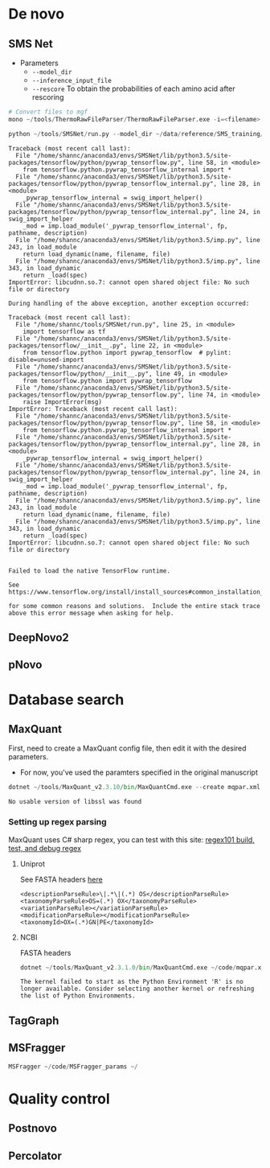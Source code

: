 * De novo
** SMS Net
- Parameters
  - =--model_dir=
  - =--inference_input_file=
  - =--rescore= To obtain the probabilities of each amino acid after
    rescoring

#+BEGIN_SRC python
  # Convert files to mgf
  mono ~/tools/ThermoRawFileParser/ThermoRawFileParser.exe -i=<filename> -o=/home/shannc/data/converted_raw/ -f=0
#+END_SRC

#+BEGIN_SRC python
  python ~/tools/SMSNet/run.py --model_dir ~/data/reference/SMS_training/ --inference_input_file ~/data/converted_raw/CiCs1.mgf --inference_output_file ~/data/processed/ --rescore
#+END_SRC

#+BEGIN_EXAMPLE
  Traceback (most recent call last):
    File "/home/shannc/anaconda3/envs/SMSNet/lib/python3.5/site-packages/tensorflow/python/pywrap_tensorflow.py", line 58, in <module>
      from tensorflow.python.pywrap_tensorflow_internal import *
    File "/home/shannc/anaconda3/envs/SMSNet/lib/python3.5/site-packages/tensorflow/python/pywrap_tensorflow_internal.py", line 28, in <module>
      _pywrap_tensorflow_internal = swig_import_helper()
    File "/home/shannc/anaconda3/envs/SMSNet/lib/python3.5/site-packages/tensorflow/python/pywrap_tensorflow_internal.py", line 24, in swig_import_helper
      _mod = imp.load_module('_pywrap_tensorflow_internal', fp, pathname, description)
    File "/home/shannc/anaconda3/envs/SMSNet/lib/python3.5/imp.py", line 243, in load_module
      return load_dynamic(name, filename, file)
    File "/home/shannc/anaconda3/envs/SMSNet/lib/python3.5/imp.py", line 343, in load_dynamic
      return _load(spec)
  ImportError: libcudnn.so.7: cannot open shared object file: No such file or directory

  During handling of the above exception, another exception occurred:

  Traceback (most recent call last):
    File "/home/shannc/tools/SMSNet/run.py", line 25, in <module>
      import tensorflow as tf
    File "/home/shannc/anaconda3/envs/SMSNet/lib/python3.5/site-packages/tensorflow/__init__.py", line 22, in <module>
      from tensorflow.python import pywrap_tensorflow  # pylint: disable=unused-import
    File "/home/shannc/anaconda3/envs/SMSNet/lib/python3.5/site-packages/tensorflow/python/__init__.py", line 49, in <module>
      from tensorflow.python import pywrap_tensorflow
    File "/home/shannc/anaconda3/envs/SMSNet/lib/python3.5/site-packages/tensorflow/python/pywrap_tensorflow.py", line 74, in <module>
      raise ImportError(msg)
  ImportError: Traceback (most recent call last):
    File "/home/shannc/anaconda3/envs/SMSNet/lib/python3.5/site-packages/tensorflow/python/pywrap_tensorflow.py", line 58, in <module>
      from tensorflow.python.pywrap_tensorflow_internal import *
    File "/home/shannc/anaconda3/envs/SMSNet/lib/python3.5/site-packages/tensorflow/python/pywrap_tensorflow_internal.py", line 28, in <module>
      _pywrap_tensorflow_internal = swig_import_helper()
    File "/home/shannc/anaconda3/envs/SMSNet/lib/python3.5/site-packages/tensorflow/python/pywrap_tensorflow_internal.py", line 24, in swig_import_helper
      _mod = imp.load_module('_pywrap_tensorflow_internal', fp, pathname, description)
    File "/home/shannc/anaconda3/envs/SMSNet/lib/python3.5/imp.py", line 243, in load_module
      return load_dynamic(name, filename, file)
    File "/home/shannc/anaconda3/envs/SMSNet/lib/python3.5/imp.py", line 343, in load_dynamic
      return _load(spec)
  ImportError: libcudnn.so.7: cannot open shared object file: No such file or directory


  Failed to load the native TensorFlow runtime.

  See https://www.tensorflow.org/install/install_sources#common_installation_problems

  for some common reasons and solutions.  Include the entire stack trace
  above this error message when asking for help.
#+END_EXAMPLE

** DeepNovo2
   :PROPERTIES:
   :CUSTOM_ID: deepnovo2
   :END:

** pNovo
   :PROPERTIES:
   :CUSTOM_ID: pnovo
   :END:

* Database search
  :PROPERTIES:
  :CUSTOM_ID: database-search
  :END:

** MaxQuant
   :PROPERTIES:
   :CUSTOM_ID: maxquant
   :END:

First, need to create a MaxQuant config file, then edit it with the
desired parameters.

- For now, you've used the paramters specified in the original
  manuscript

#+BEGIN_SRC python
  dotnet ~/tools/MaxQuant_v2.3.10/bin/MaxQuantCmd.exe --create mqpar.xml
#+END_SRC

#+BEGIN_EXAMPLE
  No usable version of libssl was found
#+END_EXAMPLE

*** Setting up regex parsing
    :PROPERTIES:
    :CUSTOM_ID: setting-up-regex-parsing
    :END:

MaxQuant uses C# sharp regex, you can test with this site:
[[https://regex101.com/][regex101 build, test, and debug regex]]

**** Uniprot
See FASTA headers [[https://www.uniprot.org/help/fasta-headers][here]]
#+BEGIN_EXAMPLE
  <descriptionParseRule>\|.*\|(.*) OS</descriptionParseRule>
  <taxonomyParseRule>OS=(.*) OX</taxonomyParseRule>
  <variationParseRule></variationParseRule>
  <modificationParseRule></modificationParseRule>
  <taxonomyId>OX=(.*)GN|PE</taxonomyId>
#+END_EXAMPLE

**** NCBI
FASTA headers
#+BEGIN_SRC python
  dotnet ~/tools/MaxQuant_v2.3.1.0/bin/MaxQuantCmd.exe ~/code/mqpar.xml
#+END_SRC
#+BEGIN_EXAMPLE
  The kernel failed to start as the Python Environment 'R' is no longer available. Consider selecting another kernel or refreshing the list of Python Environments.
#+END_EXAMPLE

** TagGraph

** MSFragger
#+BEGIN_SRC python
  MSFragger ~/code/MSFragger_params ~/
#+END_SRC

* Quality control

** Postnovo

** Percolator
